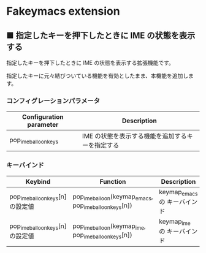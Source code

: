 #+STARTUP: showall indent

* Fakeymacs extension

** ■ 指定したキーを押下したときに IME の状態を表示する

指定したキーを押下したときに IME の状態を表示する拡張機能です。

指定したキーに元々結びついている機能を有効としたまま、本機能を追加します。

*** コンフィグレーションパラメータ

|-------------------------+--------------------------------------------------|
| Configuration parameter | Description                                      |
|-------------------------+--------------------------------------------------|
| pop_ime_balloon_keys    | IME の状態を表示する機能を追加するキーを指定する |
|-------------------------+--------------------------------------------------|

*** キーバインド

|----------------------------------+--------------------------------------------------------+------------------------------|
| Keybind                          | Function                                               | Description                  |
|----------------------------------+--------------------------------------------------------+------------------------------|
| pop_ime_balloon_keys[n] の設定値 | pop_ime_balloon(keymap_emacs, pop_ime_balloon_keys[n]) | keymap_emacs の キーバインド |
|----------------------------------+--------------------------------------------------------+------------------------------|
| pop_ime_balloon_keys[n] の設定値 | pop_ime_balloon(keymap_ime, pop_ime_balloon_keys[n])   | keymap_ime の キーバインド   |
|----------------------------------+--------------------------------------------------------+------------------------------|
